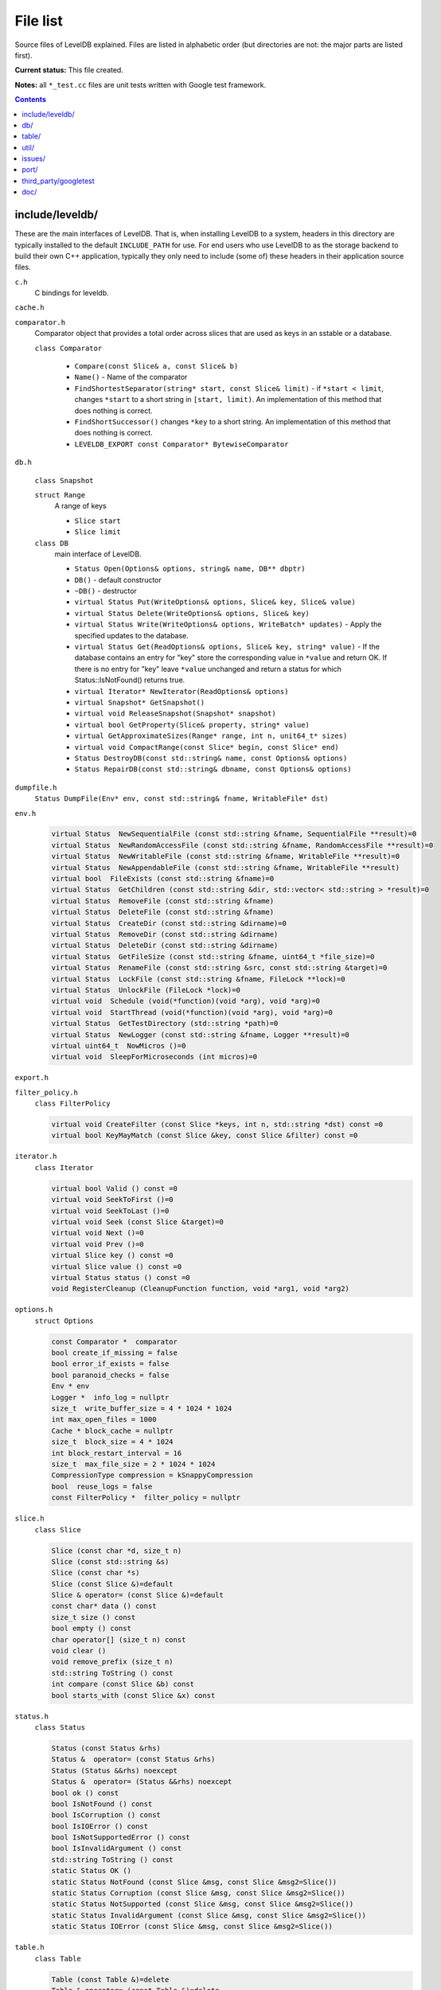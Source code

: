 File list
=========

Source files of LevelDB explained. Files are listed in alphabetic order (but directories are not: the major parts are listed first).

**Current status:** This file created.

**Notes:** all ``*_test.cc`` files are unit tests written with Google test framework.

.. contents::

include/leveldb/
----------------
These are the main interfaces of LevelDB. That is, when installing LevelDB to a system, headers in this directory are typically installed to the default ``INCLUDE_PATH`` for use. For end users who use LevelDB to as the storage backend to build their own C++ application, typically they only need to include (some of) these headers in their application source files.

``c.h``
  C bindings for leveldb.

``cache.h``

``comparator.h``
  Comparator object that provides a total order across slices that are used as keys in an sstable or a database.
  
  ``class Comparator``
    
    - ``Compare(const Slice& a, const Slice& b)``
    - ``Name()`` - Name of the comparator
    - ``FindShortestSeparator(string* start, const Slice& limit)`` - if ``*start < limit``, changes ``*start`` to a short string in ``[start, limit)``. An implementation of this method that does nothing is correct.
    - ``FindShortSuccessor()`` changes ``*key`` to a short string. An implementation of this method that does nothing is correct.
    - ``LEVELDB_EXPORT const Comparator* BytewiseComparator``

``db.h``

  ``class Snapshot``

  ``struct Range``
    A range of keys

    - ``Slice start``
    - ``Slice limit``

  ``class DB``
    main interface of LevelDB.

    - ``Status Open(Options& options, string& name, DB** dbptr)``
    - ``DB()`` - default constructor
    - ``~DB()`` - destructor
    - ``virtual Status Put(WriteOptions& options, Slice& key, Slice& value)``
    - ``virtual Status Delete(WriteOptions& options, Slice& key)``
    - ``virtual Status Write(WriteOptions& options, WriteBatch* updates)`` - Apply the specified updates to the database.
    - ``virtual Status Get(ReadOptions& options, Slice& key, string* value)`` - If the database contains an entry for "key" store the corresponding value in ``*value`` and return OK. If there is no entry for "key" leave ``*value`` unchanged and return a status for which Status::IsNotFound() returns true.
    - ``virtual Iterator* NewIterator(ReadOptions& options)``
    - ``virtual Snapshot* GetSnapshot()``
    - ``virtual void ReleaseSnapshot(Snapshot* snapshot)``
    - ``virtual bool GetProperty(Slice& property, string* value)``
    - ``virtual GetApproximateSizes(Range* range, int n, unit64_t* sizes)``
    - ``virtual void CompactRange(const Slice* begin, const Slice* end)``
    - ``Status DestroyDB(const std::string& name, const Options& options)``
    - ``Status RepairDB(const std::string& dbname, const Options& options)``

``dumpfile.h``
  ``Status DumpFile(Env* env, const std::string& fname, WritableFile* dst)``

``env.h``
  .. code-block:: cpp

    virtual Status  NewSequentialFile (const std::string &fname, SequentialFile **result)=0
    virtual Status  NewRandomAccessFile (const std::string &fname, RandomAccessFile **result)=0
    virtual Status  NewWritableFile (const std::string &fname, WritableFile **result)=0
    virtual Status  NewAppendableFile (const std::string &fname, WritableFile **result)
    virtual bool  FileExists (const std::string &fname)=0
    virtual Status  GetChildren (const std::string &dir, std::vector< std::string > *result)=0
    virtual Status  RemoveFile (const std::string &fname)
    virtual Status  DeleteFile (const std::string &fname)
    virtual Status  CreateDir (const std::string &dirname)=0
    virtual Status  RemoveDir (const std::string &dirname)
    virtual Status  DeleteDir (const std::string &dirname)
    virtual Status  GetFileSize (const std::string &fname, uint64_t *file_size)=0
    virtual Status  RenameFile (const std::string &src, const std::string &target)=0
    virtual Status  LockFile (const std::string &fname, FileLock **lock)=0
    virtual Status  UnlockFile (FileLock *lock)=0
    virtual void  Schedule (void(*function)(void *arg), void *arg)=0
    virtual void  StartThread (void(*function)(void *arg), void *arg)=0
    virtual Status  GetTestDirectory (std::string *path)=0
    virtual Status  NewLogger (const std::string &fname, Logger **result)=0
    virtual uint64_t  NowMicros ()=0
    virtual void  SleepForMicroseconds (int micros)=0

``export.h``

``filter_policy.h``
  ``class FilterPolicy``

  .. code-block:: cpp

    virtual void CreateFilter (const Slice *keys, int n, std::string *dst) const =0
    virtual bool KeyMayMatch (const Slice &key, const Slice &filter) const =0

``iterator.h``
  ``class Iterator``

  .. code-block:: cpp

    virtual bool Valid () const =0
    virtual void SeekToFirst ()=0
    virtual void SeekToLast ()=0
    virtual void Seek (const Slice &target)=0
    virtual void Next ()=0
    virtual void Prev ()=0
    virtual Slice key () const =0
    virtual Slice value () const =0
    virtual Status status () const =0
    void RegisterCleanup (CleanupFunction function, void *arg1, void *arg2)

``options.h``
  ``struct Options``

  .. code-block:: cpp

    const Comparator *  comparator
    bool create_if_missing = false
    bool error_if_exists = false
    bool paranoid_checks = false
    Env * env
    Logger *  info_log = nullptr
    size_t  write_buffer_size = 4 * 1024 * 1024
    int max_open_files = 1000
    Cache * block_cache = nullptr
    size_t  block_size = 4 * 1024
    int block_restart_interval = 16
    size_t  max_file_size = 2 * 1024 * 1024
    CompressionType compression = kSnappyCompression 
    bool  reuse_logs = false
    const FilterPolicy *  filter_policy = nullptr

``slice.h``
  ``class Slice``

  .. code-block:: cpp

    Slice (const char *d, size_t n)
    Slice (const std::string &s)
    Slice (const char *s)
    Slice (const Slice &)=default
    Slice & operator= (const Slice &)=default
    const char* data () const
    size_t size () const
    bool empty () const
    char operator[] (size_t n) const
    void clear ()
    void remove_prefix (size_t n)
    std::string ToString () const
    int compare (const Slice &b) const
    bool starts_with (const Slice &x) const

``status.h``
  ``class Status``

  .. code-block:: cpp

    Status (const Status &rhs)
    Status &  operator= (const Status &rhs)
    Status (Status &&rhs) noexcept
    Status &  operator= (Status &&rhs) noexcept
    bool ok () const
    bool IsNotFound () const
    bool IsCorruption () const
    bool IsIOError () const
    bool IsNotSupportedError () const
    bool IsInvalidArgument () const
    std::string ToString () const
    static Status OK ()
    static Status NotFound (const Slice &msg, const Slice &msg2=Slice())
    static Status Corruption (const Slice &msg, const Slice &msg2=Slice())
    static Status NotSupported (const Slice &msg, const Slice &msg2=Slice())
    static Status InvalidArgument (const Slice &msg, const Slice &msg2=Slice())
    static Status IOError (const Slice &msg, const Slice &msg2=Slice())

``table.h``
  ``class Table``

  .. code-block:: cpp

    Table (const Table &)=delete
    Table & operator= (const Table &)=delete
    Iterator * NewIterator (const ReadOptions &) const
    uint64_t ApproximateOffsetOf (const Slice &key) const
    static Status Open (const Options &options, RandomAccessFile *file, uint64_t file_size, Table **table)  

``table_builder.h``
  ``class TableBuilder``

  .. code-block:: cpp

    TableBuilder (const Options &options, WritableFile *file)
    TableBuilder (const TableBuilder &)=delete
    TableBuilder &  operator= (const TableBuilder &)=delete
    Status ChangeOptions (const Options &options)
    void Add (const Slice &key, const Slice &value)
    void Flush ()
    Status status () const
    Status Finish ()
    void Abandon ()
    uint64_t NumEntries () const
    uint64_t FileSize () const

``write_batch.h``
  ``class WriteBatch``

  .. code-block:: cpp

    WriteBatch (const WriteBatch &)=default
    WriteBatch & operator= (const WriteBatch &)=default
    void Put (const Slice &key, const Slice &value)
    void Delete (const Slice &key)
    void Clear ()
    size_t ApproximateSize () const
    void Append (const WriteBatch &source)
    Status Iterate (Handler *handler) const

  member ``class Handler``

  .. code-block:: cpp

    virtual void Put (const Slice &key, const Slice &value)=0
    virtual void Delete (const Slice &key)=0 


db/
---

``autocompact_test.cc``
  .. code-block:: cpp

``builder.cc``
  See ``builder.h``

``builder.h``
  .. code-block:: cpp

      Status BuildTable(const std::string& dbname, Env* env, const Options& options,
                  TableCache* table_cache, Iterator* iter, FileMetaData* meta);

``c.cc``
  .. code-block:: cpp

``c_test.c``
  .. code-block:: cpp

``corruption_test.cc``
  .. code-block:: cpp

``db_impl.cc``
  See ``db_impl.h``

``db_impl.h``
  ``class DBImpl``

  .. code-block:: cpp

    // public members
    DBImpl (const Options &options, const std::string &dbname)DBImpl (const 
    DBImpl &)=delete
    DBImpl & operator= (const DBImpl &)=delete
    ~DBImpl () override
    Status Put (const WriteOptions &, const Slice &key, const Slice &value) override
    Status Delete (const WriteOptions &, const Slice &key) override
    Status Write (const WriteOptions &options, WriteBatch *updates) override
    Status Get (const ReadOptions &options, const Slice &key, std::string *value) override
    Iterator * NewIterator (const ReadOptions &) override
    const Snapshot * GetSnapshot () override
    void ReleaseSnapshot (const Snapshot *snapshot) override
    bool GetProperty (const Slice &property, std::string *value) override
    void GetApproximateSizes (const Range *range, int n, uint64_t *sizes) override
    void CompactRange (const Slice *begin, const Slice *end) override
    void TEST_CompactRange (int level, const Slice *begin, const Slice *end)
    Status TEST_CompactMemTable ()
    Iterator * TEST_NewInternalIterator ()
    int64_t TEST_MaxNextLevelOverlappingBytes ()
    void RecordReadSample (Slice key)
    // private members
    Iterator *  NewInternalIterator (const ReadOptions &, SequenceNumber *latest_snapshot, uint32_t *seed)
    Status NewDB ()
    Status Recover (VersionEdit *edit, bool *save_manifest) EXCLUSIVE_LOCKS_REQUIRED(mutex_)
    void MaybeIgnoreError (Status *s) const
    void RemoveObsoleteFiles () EXCLUSIVE_LOCKS_REQUIRED(mutex_)
    void CompactMemTable () EXCLUSIVE_LOCKS_REQUIRED(mutex_)
    Status RecoverLogFile (uint64_t log_number, bool last_log, bool *save_manifest, VersionEdit *edit, SequenceNumber *max_sequence) EXCLUSIVE_LOCKS_REQUIRED(mutex_)
    Status WriteLevel0Table (MemTable *mem, VersionEdit *edit, Version *base) EXCLUSIVE_LOCKS_REQUIRED(mutex_)
    Status MakeRoomForWrite (bool force) EXCLUSIVE_LOCKS_REQUIRED(mutex_)
    WriteBatch * BuildBatchGroup (Writer **last_writer) EXCLUSIVE_LOCKS_REQUIRED(mutex_)
    void RecordBackgroundError (const Status &s)
    void MaybeScheduleCompaction () EXCLUSIVE_LOCKS_REQUIRED(mutex_)
    void BackgroundCall ()
    void BackgroundCompaction () EXCLUSIVE_LOCKS_REQUIRED(mutex_)
    void CleanupCompaction (CompactionState *compact) EXCLUSIVE_LOCKS_REQUIRED(mutex_)
    Status DoCompactionWork (CompactionState *compact) EXCLUSIVE_LOCKS_REQUIRED(mutex_)
    Status OpenCompactionOutputFile (CompactionState *compact)
    Status FinishCompactionOutputFile (CompactionState *compact, Iterator *input)
    Status InstallCompactionResults (CompactionState *compact) EXCLUSIVE_LOCKS_REQUIRED(mutex_)
    const Comparator * user_comparator () const
    port::CondVar background_work_finished_signal_ GUARDED_BY (mutex_)
    MemTable *imm_ GUARDED_BY (mutex_)
    uint64_t logfile_number_ GUARDED_BY (mutex_)
    uint32_t seed_ GUARDED_BY (mutex_)
    std::deque< Writer * > writers_ GUARDED_BY (mutex_)
    WriteBatch *tmp_batch_  GUARDED_BY (mutex_)
    SnapshotList snapshots_ GUARDED_BY (mutex_)
    std::set< uint64_t > pending_outputs_ GUARDED_BY (mutex_)
    bool background_compaction_scheduled_ GUARDED_BY (mutex_)
    ManualCompaction *manual_compaction_  GUARDED_BY (mutex_)
    VersionSet *const versions_ GUARDED_BY (mutex_)
    Status bg_error_  GUARDED_BY (mutex_)
    CompactionStats stats_[config::kNumLevels]  GUARDED_BY (mutex_)


``db_iter.cc``
  .. code-block:: cpp

``db_iter.h``
  See ``db_iter.cc``.

``db_test.cc``
  .. code-block:: cpp

``dbformat.cc``
  See `dbformat.h`

``dbformat.h``
  
  - ``namespace config``
  - ``class InternalKey``
  - ``struct PArsedInternalKey``
  - ``void AppendInternalKey(std::string* result, const ParsedInternalKey& key)``
  - ``bool ParseInternalKey(const Slice& internal_key, ParsedInternalKey* result)``
  - ``inline Slice ExtractUserKey(const Slice& internal_key)``
  - ``class InternalKeyComparator : public Comparator``
  - ``class InternalFilterPolicy : public FilterPolicy``
  - ``class LookupKey``

``dbformat_test.cc``
  .. code-block:: cpp

``dumpfile.cc``
  See ``include/dumpfile.h``, and
  
  .. code-block:: cpp

    bool GuessType(const std::string& fname, FileType* type)
    class CorruptionReporter : public log::Reader::Reporter
    Status PrintLogContents(Env* env, const std::string& fname,
                        void (*func)(uint64_t, Slice, WritableFile*),
                        WritableFile* dst)
    class WriteBatchItemPrinter : public WriteBatch::Handler
    static void WriteBatchPrinter(uint64_t pos, Slice record, WritableFile* dst)
    Status DumpLog(Env* env, const std::string& fname, WritableFile* dst)
    static void VersionEditPrinter(uint64_t pos, Slice record, WritableFile* dst)
    Status DumpDescriptor(Env* env, const std::string& fname, WritableFile* dst)
    Status DumpTable(Env* env, const std::string& fname, WritableFile* dst)

``fault_injection_test.cc``
  .. code-block:: cpp

``filename.cc``
  See ``filename.h``

``filename.h``
  .. code-block:: cpp

    std::string LogFileName(const std::string& dbname, uint64_t number)
    std::string TableFileName(const std::string& dbname, uint64_t number)
    std::string SSTTableFileName(const std::string& dbname, uint64_t number)
    std::string DescriptorFileName(const std::string& dbname, uint64_t number)
    std::string CurrentFileName(const std::string& dbname)
    std::string LockFileName(const std::string& dbname)
    std::string TempFileName(const std::string& dbname, uint64_t number)
    std::string InfoLogFileName(const std::string& dbname)
    std::string OldInfoLogFileName(const std::string& dbname)
    bool ParseFileName(const std::string& filename, uint64_t* number, FileType* type)
    Status SetCurrentFile(Env* env, const std::string& dbname, uint64_t descriptor_number)

``filename_test.cc``
  .. code-block:: cpp

``leveldbutil.cc``
  This is an executable util.

  .. code-block:: cpp

    class StdoutPrinter : public WritableFile
    bool HandleDumpCommand(Env* env, char** files, int num)
    static void Usage()
    int main(int argc, char** argv)

``log_format.h``
  .. code-block:: cpp

    enum RecordType
    static const int kMaxRecordType = kLastType
    static const int kBlockSize = 32768
    static const int kHeaderSize = 4 + 2 + 1

``log_reader.cc``
  See ``log_reader.h``.

``log_reader.h``
  ``class Reader``

  .. code-block:: cpp
    
    // public
    Reader (SequentialFile *file, Reporter *reporter, bool checksum, uint64_t initial_offset)
    Reader (const Reader &)=delete
    Reader & operator= (const Reader &)=delete
    ~Reader ()
    bool ReadRecord (Slice *record, std::string *scratch)
    uint64_t LastRecordOffset ()
    // private
    bool SkipToInitialBlock ()
    unsigned int ReadPhysicalRecord (Slice *result)
    void ReportCorruption (uint64_t bytes, const char *reason)
    void ReportDrop (uint64_t bytes, const Status &reason)

``log_test.cc``
  Unit test.

``log_writer.cc``
  See ``log_writer.h``

``log_writer.h``
  ``class Wrtier``

  .. code-block:: cpp

    Writer (WritableFile *dest)
    Writer (WritableFile *dest, uint64_t dest_length)
    Writer (const Writer &)=delete
    Writer & operator= (const Writer &)=delete
    ~Writer ()
    Status AddRecord (const Slice &slice)

``memtable.cc``
  See ``memtable.h``

``memtable.h``
  ``class MemTable``

  .. code-block:: cpp
    
    MemTable (const InternalKeyComparator &comparator)
    MemTable (const MemTable &)=delete
    MemTable & operator= (const MemTable &)=delete
    void Ref ()
    void Unref ()
    size_t ApproximateMemoryUsage ()
    Iterator * NewIterator ()
    void Add (SequenceNumber seq, ValueType type, const Slice &key, const Slice &value)
    bool Get (const LookupKey &key, std::string *value, Status *s)
        

``recovery_test.cc``
  Unit test for recovery.

``repair.cc``
  ``class Repairer``

  .. code-block:: cpp

    // public
    Repairer (const std::string &dbname, const Options &options)
    ~Repairer ()
    Status Run ()
    // private
    Status FindFiles ()
    void ConvertLogFilesToTables ()
    Status ConvertLogToTable (uint64_t log)
    void ExtractMetaData ()
    Iterator * NewTableIterator (const FileMetaData &meta)
    void ScanTable (uint64_t number)
    void RepairTable (const std::string &src, TableInfo t)
    Status WriteDescriptor ()
    void ArchiveFile (const std::string &fname)


``skiplist.h``
  ``class Skiplist``

  .. code-block:: cpp

    // public
    SkipList (Comparator cmp, Arena *arena)
    SkipList (const SkipList &)=delete
    SkipList & operator= (const SkipList &)=delete
    void Insert (const Key &key)  
    bool Contains (const Key &key) const
    // private
    int GetMaxHeight () const
    Node * NewNode (const Key &key, int height)
    int RandomHeight ()
    bool Equal (const Key &a, const Key &b) const
    bool KeyIsAfterNode (const Key &key, Node *n) const
    Node * FindGreaterOrEqual (const Key &key, Node **prev) const
    Node * FindLessThan (const Key &key) const
    Node * FindLast () const


``skiplist_test.cc``
  Unit test for skip-list (integer as key). 

``snapshot.h``
  ``class SnapshotList``

  .. code-block:: cpp
    SnapshotList ()
    bool empty () const
    SnapshotImpl * oldest () const
    SnapshotImpl * newest () const
    SnapshotImpl * New (SequenceNumber sequence_number)
    void Delete (const SnapshotImpl *snapshot)


``table_cache.cc``
  See ``table_cache.h``

``table_cache.h``
  ``class TableCache``

  .. code-block:: cpp

    TableCache (const std::string &dbname, const Options &options, int entries)
    ~TableCache ()
    Iterator * NewIterator (const ReadOptions &options, uint64_t file_number, uint64_t file_size, Table **tableptr=nullptr)
    Status Get (const ReadOptions &options, uint64_t file_number, uint64_t file_size, const Slice &k, void *arg, void(*handle_result)(void *, const Slice &, const Slice &))
    void Evict (uint64_t file_number)

``version_edit.cc``
  See ``version_edit.h``.

``version_edit.h``
  ``class VersionEdit``

  .. code-block:: cpp

    VersionEdit ()
    ~VersionEdit ()=default
    void Clear ()
    void SetComparatorName (const Slice &name)
    void SetLogNumber (uint64_t num)
    void SetPrevLogNumber (uint64_t num)
    void SetNextFile (uint64_t num)
    void SetLastSequence (SequenceNumber seq)
    void SetCompactPointer (int level, const InternalKey &key)
    void AddFile (int level, uint64_t file, uint64_t file_size, const InternalKey &smallest, const InternalKey &largest)
    void RemoveFile (int level, uint64_t file)
    void EncodeTo (std::string *dst) const
    Status DecodeFrom (const Slice &src)
    std::string DebugString () const
    

``version_set.cc``
  See ``version_set.h``

``version_set.h``
  ``class VersionSet``

  .. code-block:: cpp

    // public
    VersionSet (const std::string &dbname, const Options *options, TableCache *table_cache, const InternalKeyComparator *)
    VersionSet (const VersionSet &)=delete
    VersionSet & operator= (const VersionSet &)=delete
    ~VersionSet ()
    Status LogAndApply (VersionEdit *edit, port::Mutex *mu) EXCLUSIVE_LOCKS_REQUIRED(mu)
    Status Recover (bool *save_manifest)
    Version * current () const
    uint64_t ManifestFileNumber () const
    uint64_t NewFileNumber ()
    void ReuseFileNumber (uint64_t file_number)
    int NumLevelFiles (int level) const
    int64_t NumLevelBytes (int level) const
    uint64_t LastSequence () const
    void SetLastSequence (uint64_t s)
    void MarkFileNumberUsed (uint64_t number)
    uint64_t LogNumber () const
    uint64_t PrevLogNumber () const
    Compaction * PickCompaction ()
    Compaction * CompactRange (int level, const InternalKey *begin, const InternalKey *end)
    int64_t MaxNextLevelOverlappingBytes ()
    Iterator * MakeInputIterator (Compaction *c)
    bool NeedsCompaction () const
    void AddLiveFiles (std::set< uint64_t > *live)
    uint64_t ApproximateOffsetOf (Version *v, const InternalKey &key)
    const char * LevelSummary (LevelSummaryStorage *scratch) const
    // private
    bool ReuseManifest (const std::string &dscname, const std::string &dscbase)
    void Finalize (Version *v)
    void GetRange (const std::vector< FileMetaData * > &inputs, InternalKey *smallest, InternalKey *largest)
    void GetRange2 (const std::vector< FileMetaData * > &inputs1, const std::vector< FileMetaData * > &inputs2, InternalKey *smallest, InternalKey *largest)
    void SetupOtherInputs (Compaction *c)
    Status WriteSnapshot (log::Writer *log)
    void AppendVersion (Version *v)


``version_set_test.cc``
  Unit test for version_set.

``write_batch.cc``
  See ``include/write_batch.h`` and ``write_batch_internal.h``.

``write_batch_internal.h``
  ``class WriteBatchInternal``

  .. code-block:: cpp

    static int Count (const WriteBatch *batch)
    static void SetCount (WriteBatch *batch, int n)
    static SequenceNumber Sequence (const WriteBatch *batch)
    static void SetSequence (WriteBatch *batch, SequenceNumber seq)
    static Slice  Contents (const WriteBatch *batch)
    static size_t ByteSize (const WriteBatch *batch)
    static void SetContents (WriteBatch *batch, const Slice &contents)
    static Status InsertInto (const WriteBatch *batch, MemTable *memtable)
    static void Append (WriteBatch *dst, const WriteBatch *src)

``write_batch_test.cc``
  Unit test for write_batch.

table/
------

``block.cc``
  See ``block.h``.

``block.h``
  ``class Block``

  .. code-block:: cpp

    // public functions
    Block (const BlockContents &contents)
    Block (const Block &)=delete
    Block & operator= (const Block &)=delete
    ~Block ()
    size_t size () const
    Iterator * NewIterator (const Comparator *comparator)
    // private functions
    uint32_t NumRestarts () const
    // private attributes
    const char * data_
    size_t size_
    uint32_t restart_offset_
    bool owned_
    

``block_build.cc``
  See ``block_builder.h``.

``block_builder.h``
  ``class BlockBuilder``

  .. code-block:: cpp

    BlockBuilder (const Options *options)
    BlockBuilder (const BlockBuilder &)=delete
    BlockBuilder & operator= (const BlockBuilder &)=delete
    void Reset ()
    void Add (const Slice &key, const Slice &value)
    Slice Finish ()
    size_t CurrentSizeEstimate () const
    bool empty () const

``filter_block.cc``
  See ``filter_block.h``.

``filter_block.h``
  ``class FilterBlockBuilder``

  .. code-block:: cpp

    FilterBlockBuilder (const FilterPolicy *)
    FilterBlockBuilder (const FilterBlockBuilder &)=delete
    FilterBlockBuilder & operator= (const FilterBlockBuilder &)=delete
    void StartBlock (uint64_t block_offset)
    void AddKey (const Slice &key)
    Slice Finish ()

  ``class FilterBlockReader``

  .. code-block:: cpp

    FilterBlockReader (const FilterPolicy *policy, const Slice &contents)
    bool KeyMayMatch (uint64_t block_offset, const Slice &key)

``filter_block_test.cc``
  Unit test for filter_block.

``format.cc``
  See ``format.h``.

``format.h``
  ``class BlockHandle``

  .. code-block:: cpp

    BlockHandle ()
    uint64_t offset () const
    void set_offset (uint64_t offset)
    uint64_t size () const
    void set_size (uint64_t size)
    void EncodeTo (std::string *dst) const
    Status DecodeFrom (Slice *input)

``iterator.cc``
  An implementation of ``include/iterator.h``.

``iterator_wrapper.h``
  ``class IteratorWrapper``

  .. code-block:: cpp

    IteratorWrapper ()
    IteratorWrapper (Iterator *iter)
    ~IteratorWrapper ()
    Iterator * iter () const
    void Set (Iterator *iter)
    bool Valid () const
    Slice key () const
    Slice value () const
    Status status () const
    void Next ()
    void Prev ()
    void Seek (const Slice &k)
    void SeekToFirst ()
    void SeekToLast ()


``merger.cc``
  See ``merger.h``.

``merger.h``
  ``class MergingIterator : Iterator``

  .. code-block:: cpp

     MergingIterator (const Comparator *comparator, Iterator **children, int n)
    ~MergingIterator () override
    bool Valid () const override
    void SeekToFirst () override
    void SeekToLast () override
    void Seek (const Slice &target) override
    void Next () override
    void Prev () override
    Slice key () const override
    Slice value () const override
    Status status () const override

``table.cc``
  An implementation of ``include/table.h``.

``table_builder.cc``
  An implementation of ``include/table_builder.h``.

``table_test.cc``
  Unit test.

``two_level_iterator.cc``
  See ``two_level_iterator.h``.

``two_level_iterator.h``
  ``class TwoLevelIterator : public Iterator``

  .. code-block:: cpp

    TwoLevelIterator (Iterator *index_iter, BlockFunction block_function, void *arg, const ReadOptions &options)
    ~TwoLevelIterator () override
    void Seek (const Slice &target) override
    void SeekToFirst () override
    void SeekToLast () override
    void Next () override
    void Prev () override
    bool Valid () const override
    Slice key () const override
    Slice value () const override
    Status status () const override


util/
-----

``arena.cc``
  See ``arena.h``.

``arena.h``
  Used to allocate memory.
  ``class Arena``.

  .. code-block:: cpp

    Arena ()
    Arena (const Arena &)=delete
    Arena & operator= (const Arena &)=delete
    ~Arena ()
    char * Allocate (size_t bytes)
    char * AllocateAligned (size_t bytes)
    size_t MemoryUsage () const

``arena_test.cc``
  Unit test.

``bloom.cc``
  ``class BloomFilterPolicy : public FilterPolicy``

  .. code-block:: cpp

    BloomFilterPolicy (int bits_per_key)
    const char *  Name () const override
    void CreateFilter (const Slice *keys, int n, std::string *dst) const override
    bool KeyMayMatch (const Slice &key, const Slice &bloom_filter) const override


``bloom_test.cc``
  Unit test.

``cache.cc``
  - ``class LRUCache``
  - ``class HandleTable``
  - ``struct LRUHandle``

``cache_test.cc``
  Unit test.

``coding.cc``
  See ``coding.h``.

``coding.h``
  Encoding functions for Varint encoding, decoding, etc.

  .. code-block:: cpp

    void PutFixed32(std::string* dst, uint32_t value);
    void PutFixed64(std::string* dst, uint64_t value);
    void PutVarint32(std::string* dst, uint32_t value);
    void PutVarint64(std::string* dst, uint64_t value);
    void PutLengthPrefixedSlice(std::string* dst, const Slice& value);

    bool GetVarint32(Slice* input, uint32_t* value);
    bool GetVarint64(Slice* input, uint64_t* value);
    bool GetLengthPrefixedSlice(Slice* input, Slice* result);

    const char* GetVarint32Ptr(const char* p, const char* limit, uint32_t* v);
    const char* GetVarint64Ptr(const char* p, const char* limit, uint64_t* v);

    int VarintLength(uint64_t v);

    char* EncodeVarint32(char* dst, uint32_t value);
    char* EncodeVarint64(char* dst, uint64_t value);

``coding_test.cc``
  Unit test.

``comparator.cc``
  ``class BytewiseComparatorImpl : public Comparator``

  .. code-block:: cpp

    BytewiseComparatorImpl ()=default
    const char * Name () const override
    int Compare (const Slice &a, const Slice &b) const override
    void FindShortestSeparator (std::string *start, const Slice &limit) const override
    void FindShortSuccessor (std::string *key) const override


``crc32c.cc``
  See ``crc32.h``.

``crc32c.h``
  crc32 checksum util.

``crc32c_test.cc``
  Unit test.

``env.cc``
  See ``include/env.h``

``env_posix.cc``

``env_posix_test.cc``

``env_posix_test_helper.cc``

``env_test.cc``

``env_windows.cc``

``env_windows_test.cc``

``env_windows_test_helper.h``

``filter_policy.cc``
  Empty Destructor of class ``FilterPolicy``.

``hash.cc``
  See ``hash.h``.

``hash.h``

  .. code-block:: cpp

    uint32_t Hash(const char* data, size_t n, uint32_t seed)

``hash_test.cc``
  Unit test for hash.

``histogram.cc``
  See ``histogram.h``.

``histogram.h``

  .. code-block:: cpp
    Histogram ()
    ~Histogram ()
    void Clear ()
    void Add (double value)
    void Merge (const Histogram &other)
    std::string ToString () const

``logging.cc``
  See ``logging.h``

``logging.h``

  .. code-block:: cpp

    void AppendNumberTo(std::string* str, uint64_t num)
    void AppendEscapedStringTo(std::string* str, const Slice& value)
    std::string NumberToString(uint64_t num)
    std::string EscapeString(const Slice& value)

``logging_test.cc``
  Unit test.

``mutexlock.h``
  ``class MutexLock``

  .. code-block:: cpp

    MutexLock (port::Mutex *mu) EXCLUSIVE_LOCK_FUNCTION(mu)
    ~MutexLock () UNLOCK_FUNCTION()
    MutexLock (const MutexLock &)=delete
    MutexLock & operator= (const MutexLock &)=delete


``no_destrutor.h``
  ``class NoDestructor``

  .. code-block:: cpp

    NoDestructor (ConstructorArgTypes &&... constructor_args)
    ~NoDestructor ()=default
    NoDestructor (const NoDestructor &)=delete
    NoDestructor & operator= (const NoDestructor &)=delete
    InstanceType * get ()

``no_destrutor_test.cc``
  Unit test.

``options.cc``
  An implementation of ``include/options.h``.

``posix_logger.h``
  ``class PosixLogger final : public Logger``

  .. code-block:: cpp

    PosixLogger (std::FILE *fp)
    ~PosixLogger () override
    void Logv (const char *format, std::va_list arguments) override


``random.h``
  A simple random number generator.

``status.cc``
  An implementation of ``include/status.h``.

``status_test.cc``
  Unit test for status.

``testutil.cc``
  Test random or compressible strings.

``testutil.h``
  See ``testutil.cc``.

``windows_logger.h``
  Logger implementation for the Windows platform.


issues/
-------

``issue178_test.cc``
  Test for `issue 178 <https://github.com/google/leveldb/issues/184>`_: a manual compaction causes deleted data to reappear.

``issue200_test.cc``

``issue320_test.cc``


port/
-----

Port/ directory contains interfaces and implementations that isolate the
rest of the package from platform details.

``port.h``

``port_config.h.in``

``port_example.h``

``port_stdcxx.h``

``thread_annotations.h``


third_party/googletest
----------------------

The GoogleTest module. This directory serves as a git sub-module here and technically it's not part of LevelDB. It's a framework used to write unit tests. Project `homepage <https://github.com/google/googletest>`_.




doc/
----
